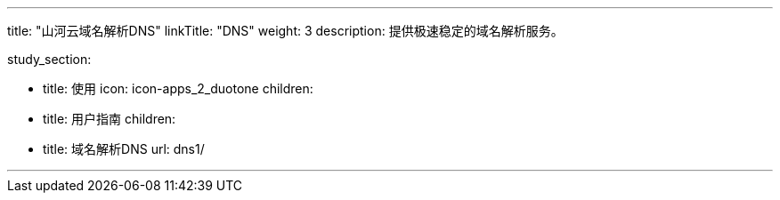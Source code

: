 ---
title: "山河云域名解析DNS"
linkTitle: "DNS"
weight: 3
description: 提供极速稳定的域名解析服务。

study_section:

  - title: 使用
    icon: icon-apps_2_duotone
    children:
      - title: 用户指南
        children:
          - title: 域名解析DNS
            url: dns1/

---